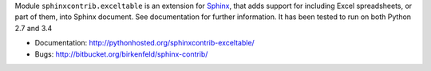 Module ``sphinxcontrib.exceltable`` is an extension for Sphinx_, that adds support for including Excel spreadsheets, or part
of them, into Sphinx document. See documentation for further information. It has been tested to run on both Python 2.7 and 3.4

- Documentation: http://pythonhosted.org/sphinxcontrib-exceltable/
- Bugs: http://bitbucket.org/birkenfeld/sphinx-contrib/


.. _Sphinx: http://sphinx.pocoo.org/

